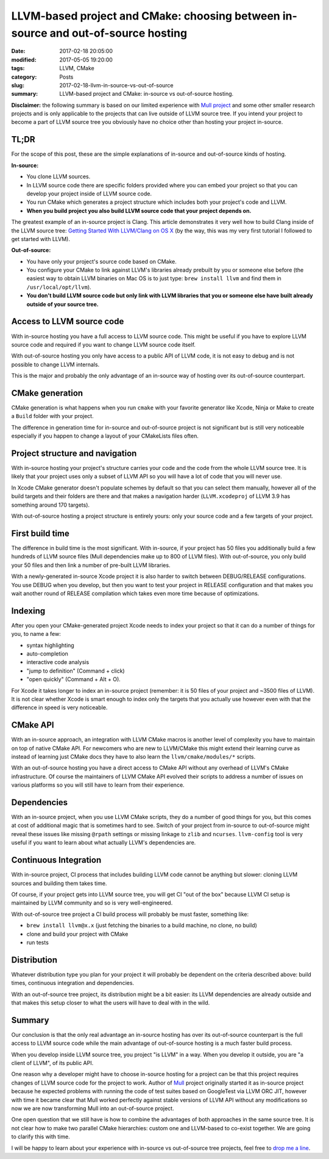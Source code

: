 LLVM-based project and CMake: choosing between in-source and out-of-source hosting
==================================================================================

:date: 2017-02-18 20:05:00
:modified: 2017-05-05 19:20:00
:tags: LLVM, CMake
:category: Posts
:slug: 2017-02-18-llvm-in-source-vs-out-of-source
:summary: LLVM-based project and CMake: in-source vs out-of-source hosting.

**Disclaimer:** the following summary is based on our limited experience with
`Mull project <https://github.com/mull-project>`_ and some other smaller
research projects and is only applicable to the projects that can live outside
of LLVM source tree. If you intend your project to become a part of LLVM source
tree you obviously have no choice other than hosting your project in-source.

TL;DR
-----

.. raw:: html

    <style>
    table {
      border:none;
      border-collapse: collapse;
      border-spacing: 0px;
      table-layout : fixed;
    }

    table td {
      border: 1px solid #ddd;
      margin: 0px;
      padding: 4px;
    }

    table th {
      margin: 0px;
      padding: 4px;
    }

    table td:first-child { border-left: none; }
    td:first-child + td { text-align: center; }
    td:first-child + td + td { text-align: center; }

    table tr:nth-child(even) {
        background-color: #eee;
    }
    table tr:nth-child(odd) {
        background-color: #fff;
    }
    table th {
        color: white;
        background-color: gray;
    }

    .green {
      color: #009966;
      font-weight: bold;
    }

    </style>

    <table style="width: 100%;">
      <tr>
        <th>Criteria</th>
        <th>In-source</th>
        <th>Out-of-source</th>
      </tr>
      <tr>
        <td>Access to LLVM source code</td>
        <td><span class="green">Full access</span></td>
        <td>Limited access</td>
      </tr>
      <tr>
        <td>CMake generation</td>
        <td>Slower</td>
        <td>Faster</td>
      </tr>
      <tr>
        <td>Project structure, navigation</td>
        <td>Your code and LLVM code</td>
        <td>Only your code</td>
      </tr>
      <tr>
        <td>First build time</td>
        <td>Slow</td>
        <td><span class="green">Very fast</span></td>
      </tr>
      <tr>
        <td>Indexing</td>
        <td>Slow</td>
        <td><span class="green">Much faster</span></td>
      </tr>
      <tr>
        <td>CMake API</td>
        <td>CMake API, LLVM CMake API</td>
        <td>CMake API</td>
      </tr>
      <tr>
        <td>Project dependencies</td>
        <td>Might be implicit</td>
        <td>Explicit</td>
      </tr>
      <tr>
        <td>Continuous Integration</td>
        <td>Might be slower</td>
        <td><span class="green">Much faster</span></td>
      </tr>
      <tr>
        <td>Distribution</td>
        <td>Might be harder</td>
        <td>Might be easier.</td>
      </tr>
    </table>

For the scope of this post, these are the simple explanations of in-source and
out-of-source kinds of hosting.

**In-source:**

- You clone LLVM sources.
- In LLVM source code there are specific folders provided where you can embed
  your project so that you can develop your project inside of LLVM source code.
- You run CMake which generates a project structure which includes both your
  project's code and LLVM.
- **When you build project you also build LLVM source code that your project
  depends on.**

The greatest example of an in-source project is Clang. This article demonstrates
it very well how to build Clang inside of the LLVM source tree: `Getting Started
With LLVM/Clang on OS X
<https://lowlevelbits.org/getting-started-with-llvm/clang-on-os-x/>`_ (by the
way, this was my very first tutorial I followed to get started with LLVM).

**Out-of-source:**

- You have only your project's source code based on CMake.
- You configure your CMake to link against LLVM's libraries already prebuilt by
  you or someone else before (the easiest way to obtain LLVM binaries on Mac OS
  is to just type: ``brew install llvm`` and find them in
  ``/usr/local/opt/llvm``).
- **You don't build LLVM source code but only link with LLVM libraries that you
  or someone else have built already outside of your source tree.**

Access to LLVM source code
--------------------------

With in-source hosting you have a full access to LLVM source code. This might be
useful if you have to explore LLVM source code and required if you want to
change LLVM source code itself.

With out-of-source hosting you only have access to a public API of LLVM code, it
is not easy to debug and is not possible to change LLVM internals.

This is the major and probably the only advantage of an in-source way of hosting
over its out-of-source counterpart.

CMake generation
----------------

CMake generation is what happens when you run ``cmake`` with your favorite
generator like Xcode, Ninja or Make to create a ``Build`` folder with your
project.

The difference in generation time for in-source and out-of-source project is not
significant but is still very noticeable especially if you happen to change a
layout of your CMakeLists files often.

Project structure and navigation
--------------------------------

With in-source hosting your project's structure carries your code and the code
from the whole LLVM source tree. It is likely that your project uses only a
subset of LLVM API so you will have a lot of code that you will never use.

In Xcode CMake generator doesn't populate schemes by default so that you can
select them manually, however all of the build targets and their folders are
there and that makes a navigation harder (``LLVM.xcodeproj`` of LLVM 3.9 has
something around 170 targets).

With out-of-source hosting a project structure is entirely yours: only your
source code and a few targets of your project.

First build time
----------------

The difference in build time is the most significant. With in-source, if your
project has 50 files you additionally build a few hundreds of LLVM source files
(Mull dependencies make up to 800 of LLVM files). With out-of-source, you only
build your 50 files and then link a number of pre-built LLVM libraries.

With a newly-generated in-source Xcode project it is also harder to switch
between DEBUG/RELEASE configurations. You use DEBUG when you develop, but then
you want to test your project in RELEASE configuration and that makes you wait
another round of RELEASE compilation which takes even more time because of
optimizations.

Indexing
--------

After you open your CMake-generated project Xcode needs to index your project so
that it can do a number of things for you, to name a few:

- syntax highlighting
- auto-completion
- interactive code analysis
- "jump to definition" (Command + click)
- "open quickly" (Command + Alt + O).

For Xcode it takes longer to index an in-source project (remember: it is 50
files of your project and ~3500 files of LLVM). It is not clear whether Xcode is
smart enough to index only the targets that you actually use however even with
that the difference in speed is very noticeable.

CMake API
---------

With an in-source approach, an integration with LLVM CMake macros is another
level of complexity you have to maintain on top of native CMake API. For
newcomers who are new to LLVM/CMake this might extend their learning curve as
instead of learning just CMake docs they have to also learn the
``llvm/cmake/modules/*`` scripts.

With an out-of-source hosting you have a direct access to CMake API without any
overhead of LLVM's CMake infrastructure. Of course the maintainers of LLVM CMake
API evolved their scripts to address a number of issues on various platforms so
you will still have to learn from their experience.

Dependencies
------------

With an in-source project, when you use LLVM CMake scripts, they do a number of
good things for you, but this comes at cost of additional magic that is
sometimes hard to see. Switch of your project from in-source to out-of-source
might reveal these issues like missing ``@rpath`` settings or missing linkage to
``zlib`` and ``ncurses``. ``llvm-config`` tool is very useful if you want to
learn about what actually LLVM's dependencies are.

Continuous Integration
----------------------

With in-source project, CI process that includes building LLVM code cannot be
anything but slower: cloning LLVM sources and building them takes time.

Of course, if your project gets into LLVM source tree, you will get CI "out of
the box" because LLVM CI setup is maintained by LLVM community and so is very
well-engineered.

With out-of-source tree project a CI build process will probably be must faster,
something like:

- ``brew install llvm@x.x`` (just fetching the binaries to a build machine, no
  clone, no build)
- clone and build your project with CMake
- run tests

Distribution
------------

Whatever distribution type you plan for your project it will probably be
dependent on the criteria described above: build times, continuous integration
and dependencies.

With an out-of-source tree project, its distribution might be a bit easier: its
LLVM dependencies are already outside and that makes this setup closer to what
the users will have to deal with in the wild.

Summary
-------

Our conclusion is that the only real advantage an in-source hosting has over its
out-of-source counterpart is the full access to LLVM source code while the main
advantage of out-of-source hosting is a much faster build process.

When you develop inside LLVM source tree, you project "is LLVM" in a way. When
you develop it outside, you are "a client of LLVM", of its public API.

One reason why a developer might have to choose in-source hosting for a project
can be that this project requires changes of LLVM source code for the project to
work. Author of `Mull <https://github.com/mull-project>`_ project originally
started it as in-source project because he expected problems with running the
code of test suites based on GoogleTest via LLVM ORC JIT, however with time it
became clear that Mull worked perfectly against stable versions of LLVM API
without any modifications so now we are now transforming Mull into an
out-of-source project.

One open question that we still have is how to combine the advantages of both
approaches in the same source tree. It is not clear how to make two parallel
CMake hierarchies: custom one and LLVM-based to co-exist together. We are going
to clarify this with time.

I will be happy to learn about your experience with in-source vs out-of-source
tree projects, feel free to `drop me a line <mailto:s.pankevich@gmail.com>`_.
